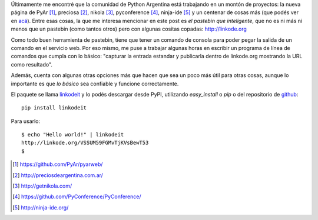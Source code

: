 .. title: Pegá todo en linkode.org
.. slug: pega-todo-en-linkodeorg
.. date: 2014/04/17 13:48:10
.. tags: python, linkodeit, software libre
.. link: 
.. description: 
.. type: text

Últimamente me encontré que la comunidad de Python Argentina está
trabajando en un montón de proyectos: la nueva página de PyAr [#]_,
preciosa [#]_, nikola [#]_, pyconference [#]_, ninja-ide [#]_ y un
centenar de cosas más (que podés ver en acá_). Entre esas cosas, la
que me interesa mencionar en este post es *el pastebin que
inteligente*, que no es ni más ni menos que un pastebin (como tantos
otros) pero con algunas cositas copadas: http://linkode.org

Como todo buen herramienta de pastebin, tiene que tener un comando de
consola para poder pegar la salida de un comando en el servicio
web. Por eso mismo, me puse a trabajar algunas horas en escribir un
programa de línea de comandos que cumpla con lo básico: "capturar la
entrada estandar y publicarla dentro de linkode.org mostrando la URL
como resultado".

Además, cuenta con algunas otras opciones más que hacen que sea un
poco más útil para otras cosas, aunque lo importante es que *lo
básico* sea confiable y funcione correctamente.

El paquete se llama linkodeit_ y lo podés descargar desde PyPI,
utilizando `easy_install` o `pip` o del repositorio de github_::

  pip install linkodeit

Para usarlo::

  $ echo "Hello world!" | linkodeit
  http://linkode.org/VSSUM59FGMvTjKVsBewT53
  $

.. _acá: http://python.org.ar/Proyectos
.. _linkodeit: https://pypi.python.org/pypi/linkodeit
.. _github: https://github.com/humitos/linkodeit


.. [#] https://github.com/PyAr/pyarweb/
.. [#] http://preciosdeargentina.com.ar/
.. [#] http://getnikola.com/
.. [#] https://github.com/PyConference/PyConference/
.. [#] http://ninja-ide.org/
